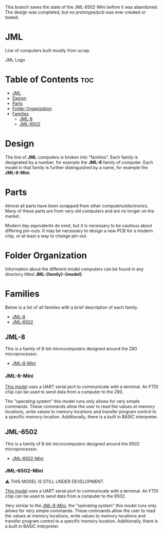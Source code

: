 This branch saves the state of the JML-6502-Mini before it was abandoned.
The design was completed, but no prototype/pcb was ever created or tested.

* JML
Line of computers built mostly from scrap.

#+CAPTION: JML Logo
#+ATTR_HTML: :width 600px :style margin-left: auto; margin-right: auto;
[[file:./docs/JML-logo-vintage-transparent.png]]

* Table of Contents :toc:
- [[#jml][JML]]
- [[#design][Design]]
- [[#parts][Parts]]
- [[#folder-organization][Folder Organization]]
- [[#families][Families]]
  - [[#jml-8][JML-8]]
  - [[#jml-6502][JML-6502]]

* Design
The line of *JML* computers is broken into "families". Each family is
designated by a number, for example the *JML-8* family of computer. Each model
in that family is further distinguished by a name, for example the
*JML-8-Mini*.

* Parts
Almost all parts have been scrapped from other computers/electronics. Many of
these parts are from very old computers and are no longer on the market.

Modern day equivalents do exist, but it is necessary to be cautious about
differing pin-outs. It may be necessary to design a new PCB for a modern
chip, or at least a way to change pin-out.

* Folder Organization
Information about the different model computers can be found in any
directory titled *JML-{family}-{model}*.

* Families
Below is a list of all families with a brief description of each family.

- [[#jml-8][JML-8]]
- [[#jml-6502][JML-6502]]

** JML-8
This is a family of 8-bit microcomputers designed around the Z80
microprocessor.

- [[#jml-8-mini][JML-8-Mini]]

*** JML-8-Mini
[[file:jml-8-mini][This model]] uses a UART serial port to communicate with a terminal.
An FTDI chip can be used to send data from a computer to the
Z80.

The "operating system" this model runs only allows for very simple
commands. These commands allow the user to read the values at
memory locations, write values to memory locations and transfer
program control to a specific memory location. Additionally, there is a built
in BASIC interpreter.

** JML-6502
This is a family of 8-bit microcomputers designed around the 6502
microprocessor.

- [[#jml-6502-mini][JML-6502-Mini]]

*** JML-6502-Mini
⚠ THIS MODEL IS STILL UNDER DEVELOPMENT.

[[file:jml-6502-mini][This model]] uses a UART serial port to communicate with a terminal.
An FTDI chip can be used to send data from a computer to the 6502.

Very similar to the [[#jml-8-mini][JML-8-Mini]], the "operating system" this model
runs only allows for very simple commands. These commands allow the
user to read the values at memory locations, write values to memory
locations and transfer program control to a specific memory location.
Additionally, there is a built in BASIC interpreter.
